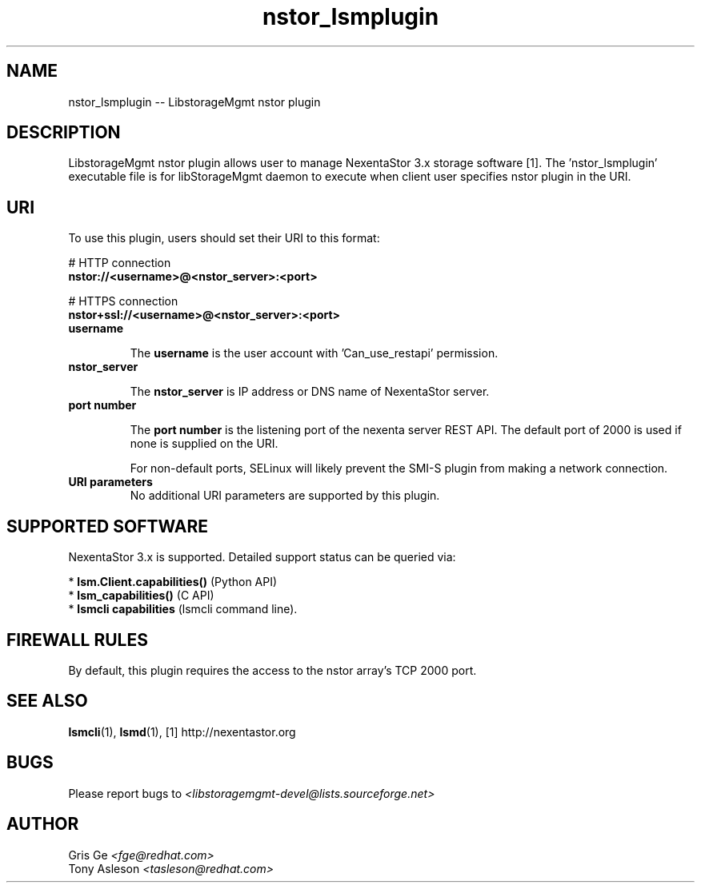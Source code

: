.TH nstor_lsmplugin "1" "June 2015" "nstor_lsmplugin 1.6.2" "libStorageMgmt"
.SH NAME
nstor_lsmplugin -- LibstorageMgmt nstor plugin

.SH DESCRIPTION
LibstorageMgmt nstor plugin allows user to manage NexentaStor 3.x
storage software [1]. The 'nstor_lsmplugin' executable file is for libStorageMgmt
daemon to execute when client user specifies nstor plugin in the URI.

.SH URI
To use this plugin, users should set their URI to this format:
.nf

    # HTTP connection
    \fBnstor://<username>@<nstor_server>:<port>\fR

    # HTTPS connection
    \fBnstor+ssl://<username>@<nstor_server>:<port>\fR

.fi

.TP
\fBusername\fR

The \fBusername\fR is the user account with 'Can_use_restapi' permission.

.TP
\fBnstor_server\fR

The \fBnstor_server\fR is IP address or DNS name of
NexentaStor server.

.TP
\fBport number\fR

The \fBport number\fR is the listening port of the nexenta server REST API.
The default port of 2000 is used if none is supplied on the URI.

For non-default ports, SELinux will likely prevent the SMI-S plugin from making
a network connection.

.TP
\fBURI parameters\fR
No additional URI parameters are supported by this plugin.


.SH SUPPORTED SOFTWARE
NexentaStor 3.x is supported.
Detailed support status can be queried via:

 * \fBlsm.Client.capabilities()\fR  (Python API)
 * \fBlsm_capabilities()\fR         (C API)
 * \fBlsmcli capabilities\fR        (lsmcli command line).

.SH FIREWALL RULES
By default, this plugin requires the access to the nstor array's TCP 2000 port.

.SH SEE ALSO
\fBlsmcli\fR(1), \fBlsmd\fR(1), [1] http://nexentastor.org

.SH BUGS
Please report bugs to
\fI<libstoragemgmt-devel@lists.sourceforge.net>\fR

.SH AUTHOR
Gris Ge \fI<fge@redhat.com>\fR
.br
Tony Asleson \fI<tasleson@redhat.com>\fR
